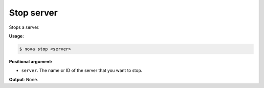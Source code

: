 .. _nc-sa-stop-server:

Stop server
^^^^^^^^^^^^^^^^^^^^^^^^^^^^^^^^^^^^^^^^^^^^^^^^^^^^^^^^^^^^^^^^^^^^^^^^^^^^^^^^

Stops a server.

**Usage:**

.. code::  

    $ nova stop <server>

**Positional argument:**

-  ``server``. The name or ID of the server that you want to stop.

**Output**: None.
